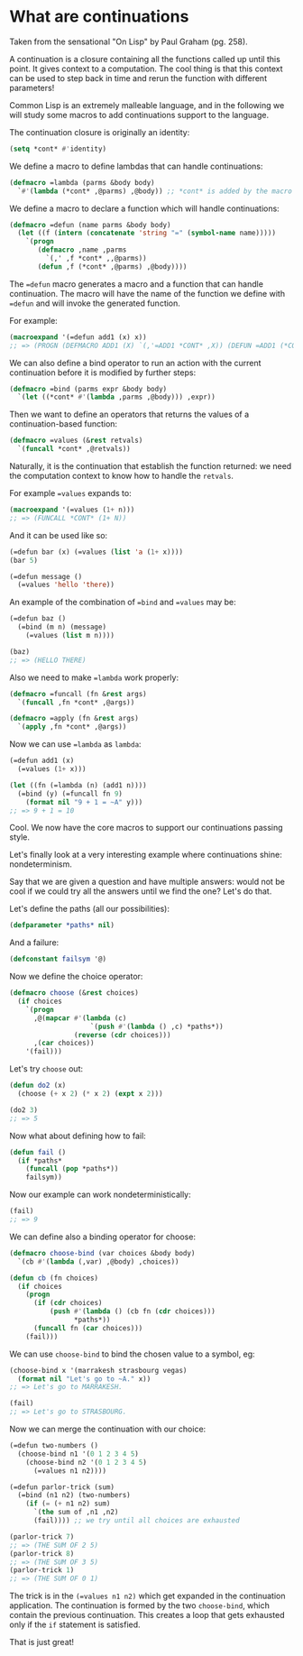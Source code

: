 * What are continuations
   :PROPERTIES:
   :CREATED:  [2017-09-18 Mon 08:26]
   :header-args: :session cl-continuations :tangle /tmp/cl-continuations.cl
   :EXPORT_FILE_NAME: /tmp/CLContinuations
   :END:

Taken from the sensational "On Lisp" by Paul Graham (pg. 258).

A continuation is a closure containing all the functions called up
until this point. It gives context to a computation. The cool thing is
that this context can be used to step back in time and rerun the
function with different parameters!

Common Lisp is an extremely malleable language, and in the following
we will study some macros to add continuations support to the
language.

The continuation closure is originally an identity:

#+BEGIN_SRC lisp
(setq *cont* #'identity)
#+END_SRC

#+RESULTS:
: #<FUNCTION IDENTITY>

We define a macro to define lambdas that can handle
continuations:
#+BEGIN_SRC lisp
(defmacro =lambda (parms &body body)
  `#'(lambda (*cont* ,@parms) ,@body)) ;; *cont* is added by the macro to pass the continuation
#+END_SRC

#+RESULTS:
: =LAMBDA

We define a macro to declare a function which will handle
continuations:

#+BEGIN_SRC lisp
(defmacro =defun (name parms &body body)
  (let ((f (intern (concatenate 'string "=" (symbol-name name)))))
    `(progn
       (defmacro ,name ,parms
         `(,' ,f *cont* ,,@parms))
       (defun ,f (*cont* ,@parms) ,@body))))
#+END_SRC

#+RESULTS:
: =DEFUN

The ==defun= macro generates a macro and a function that can handle
continuation. The macro will have the name of the function we define
with ==defun= and will invoke the generated function.

For example:

#+BEGIN_SRC lisp :results drawer
(macroexpand '(=defun add1 (x) x))
;; => (PROGN (DEFMACRO ADD1 (X) `(,'=ADD1 *CONT* ,X)) (DEFUN =ADD1 (*CONT* X) X))
#+END_SRC

#+RESULTS:
:RESULTS:
(PROGN (DEFMACRO ADD1 (X) `(,'=ADD1 *CONT* ,X)) (DEFUN =ADD1 (*CONT* X) X))
T
:END:

We can also define a bind operator to run an action with the
current continuation before it is modified by further steps:

#+BEGIN_SRC lisp
(defmacro =bind (parms expr &body body)
  `(let ((*cont* #'(lambda ,parms ,@body))) ,expr))
#+END_SRC

#+RESULTS:
: =BIND

Then we want to define an operators that returns the values of a
continuation-based function:

#+BEGIN_SRC lisp
(defmacro =values (&rest retvals)
  `(funcall *cont* ,@retvals))
#+END_SRC

#+RESULTS:
: =VALUES

Naturally, it is the continuation that establish the function
returned: we need the computation context to know how to handle the
=retvals=.

For example ==values= expands to:

#+BEGIN_SRC lisp :results drawer
(macroexpand '(=values (1+ n)))
;; => (FUNCALL *CONT* (1+ N))
#+END_SRC

And it can be used like so:

#+BEGIN_SRC lisp :results drawer
(=defun bar (x) (=values (list 'a (1+ x))))
(bar 5)

(=defun message ()
  (=values 'hello 'there))
#+END_SRC

#+RESULTS:
:RESULTS:
=MESSAGE
:END:

An example of the combination of ==bind= and ==values= may be:

#+BEGIN_SRC lisp :results drawer
(=defun baz ()
  (=bind (m n) (message)
    (=values (list m n))))

(baz)
;; => (HELLO THERE)
#+END_SRC

#+RESULTS:
:RESULTS:
(HELLO THERE)
:END:

Also we need to make ==lambda= work properly:

#+BEGIN_SRC lisp
(defmacro =funcall (fn &rest args)
  `(funcall ,fn *cont* ,@args))

(defmacro =apply (fn &rest args)
  `(apply ,fn *cont* ,@args))
#+END_SRC

#+RESULTS:
: =APPLY

Now we can use ==lambda= as =lambda=:

#+BEGIN_SRC lisp
(=defun add1 (x) 
  (=values (1+ x)))

(let ((fn (=lambda (n) (add1 n))))
  (=bind (y) (=funcall fn 9)
    (format nil "9 + 1 = ~A" y)))
;; => 9 + 1 = 10
#+END_SRC

#+RESULTS:
: 9 + 1 = 10

Cool. We now have the core macros to support our continuations passing
style.

Let's finally look at a very interesting example where continuations
shine: nondeterminism.

Say that we are given a question and have multiple answers: would not
be cool if we could try all the answers until we find the one? Let's
do that.

Let's define the paths (all our possibilities):
#+BEGIN_SRC lisp
(defparameter *paths* nil)
#+END_SRC

#+RESULTS:
: *PATHS*

And a failure:

#+BEGIN_SRC lisp
(defconstant failsym '@)
#+END_SRC

#+RESULTS:
: FAILSYM

Now we define the choice operator:

#+BEGIN_SRC lisp
(defmacro choose (&rest choices)
  (if choices
    `(progn
      ,@(mapcar #'(lambda (c)
                    `(push #'(lambda () ,c) *paths*))
                (reverse (cdr choices)))
      ,(car choices))
    '(fail)))
#+END_SRC

#+RESULTS:
: CHOOSE

Let's try =choose= out:

#+BEGIN_SRC lisp
(defun do2 (x)
  (choose (+ x 2) (* x 2) (expt x 2)))

(do2 3)
;; => 5
#+END_SRC

#+RESULTS:
: 5

Now what about defining how to fail:

#+BEGIN_SRC lisp
(defun fail ()
  (if *paths*
    (funcall (pop *paths*))
    failsym))
#+END_SRC

#+RESULTS:
: FAIL

Now our example can work nondeterministically:
#+BEGIN_SRC lisp
(fail)
;; => 9
#+END_SRC

#+RESULTS:
: 9

We can define also a binding operator for choose:

#+BEGIN_SRC lisp
(defmacro choose-bind (var choices &body body)
  `(cb #'(lambda (,var) ,@body) ,choices))

(defun cb (fn choices)
  (if choices
    (progn
      (if (cdr choices)
          (push #'(lambda () (cb fn (cdr choices)))
                ,*paths*))
      (funcall fn (car choices)))
    (fail)))
#+END_SRC

#+RESULTS:
: CB

We can use =choose-bind= to bind the chosen value to a symbol, eg:

#+BEGIN_SRC lisp
(choose-bind x '(marrakesh strasbourg vegas)
  (format nil "Let's go to ~A." x))
;; => Let's go to MARRAKESH.
#+END_SRC

#+RESULTS:
: Let's go to MARRAKESH.

#+BEGIN_SRC lisp
(fail)
;; => Let's go to STRASBOURG.
#+END_SRC

#+RESULTS:
: Let's go to STRASBOURG.

Now we can merge the continuation with our choice:

#+BEGIN_SRC lisp :results drawer
(=defun two-numbers ()
  (choose-bind n1 '(0 1 2 3 4 5)
    (choose-bind n2 '(0 1 2 3 4 5)
      (=values n1 n2))))

(=defun parlor-trick (sum)
  (=bind (n1 n2) (two-numbers)
    (if (= (+ n1 n2) sum)
      `(the sum of ,n1 ,n2)
      (fail)))) ;; we try until all choices are exhausted

(parlor-trick 7)
;; => (THE SUM OF 2 5)
(parlor-trick 8)
;; => (THE SUM OF 3 5)
(parlor-trick 1)
;; => (THE SUM OF 0 1)
#+END_SRC

#+RESULTS:
:RESULTS:
(THE SUM OF 0 1)
:END:

The trick is in the =(=values n1 n2)= which get expanded in the
continuation application. The continuation is formed by the two
=choose-bind=, which contain the previous continuation. This creates a
loop that gets exhausted only if the =if= statement is satisfied.

That is just great!

